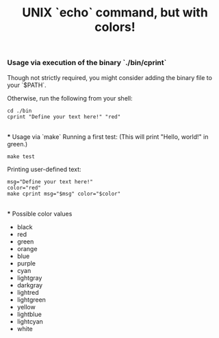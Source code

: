 #+title: UNIX `echo` command, but with colors!

*** Usage via execution of the binary `./bin/cprint`
Though not strictly required, you might consider adding the binary file to your `$PATH`.

Otherwise, run the following from your shell:
#+begin_src shell
cd ./bin
cprint "Define your text here!" "red"
#+end_src

\\
*** Usage via `make`
Running a first test: (This will print "Hello, world!" in green.)
#+begin_src shell
make test
#+end_src

Printing user-defined text:
#+begin_src shell
msg="Define your text here!"
color="red"
make cprint msg="$msg" color="$color"
#+end_src

\\
*** Possible color values
- black
- red
- green
- orange
- blue
- purple
- cyan
- lightgray
- darkgray
- lightred
- lightgreen
- yellow
- lightblue
- lightcyan
- white
